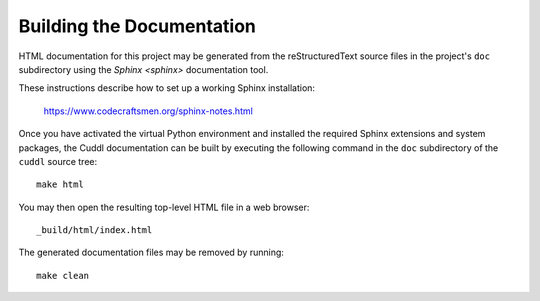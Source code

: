 Building the Documentation
==========================

..  sphinx-include-build-documentation-start

HTML documentation for this project may be generated from the
reStructuredText source files in the project's ``doc`` subdirectory using the
`Sphinx <sphinx>` documentation tool.

These instructions describe how to set up a working Sphinx installation:

  `<https://www.codecraftsmen.org/sphinx-notes.html>`_

Once you have activated the virtual Python environment and installed the
required Sphinx extensions and system packages, the Cuddl documentation can
be built by executing the following command in the ``doc`` subdirectory of
the ``cuddl`` source tree::

  make html

You may then open the resulting top-level HTML file in a web browser::

  _build/html/index.html

The generated documentation files may be removed by running::

  make clean

..  sphinx-include-build-documentation-end
